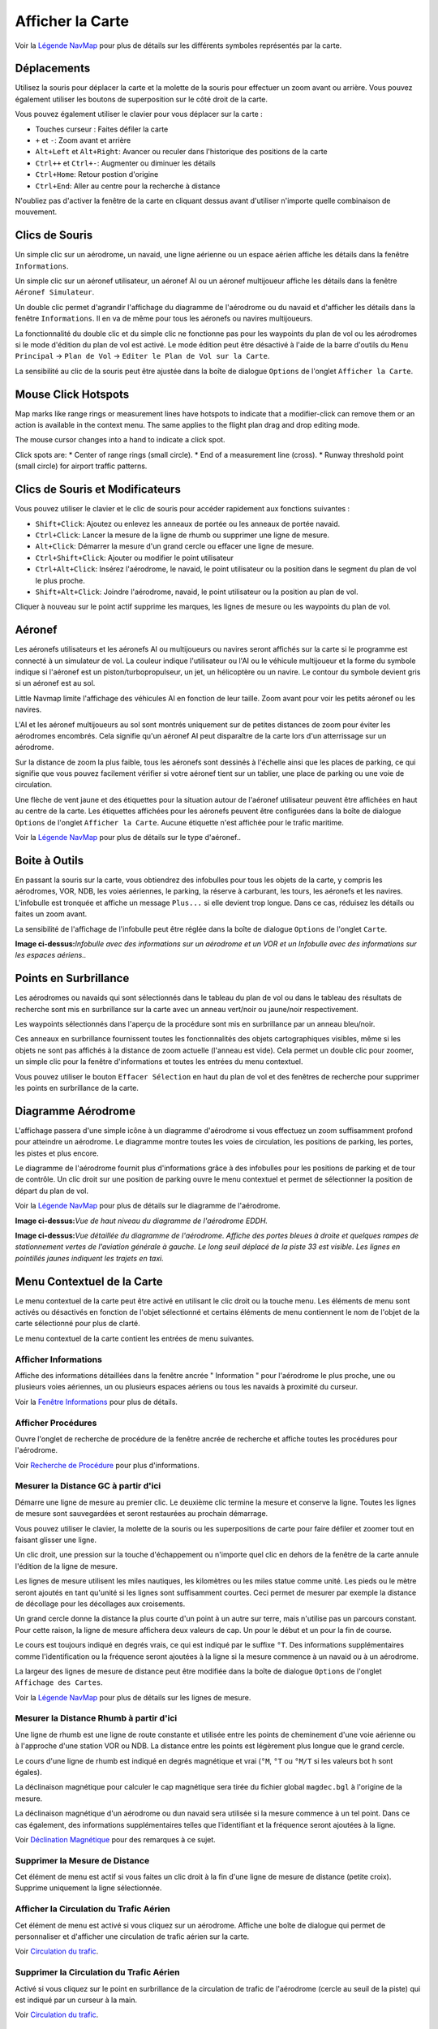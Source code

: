 .. _map-display:

Afficher la Carte
-----------------

Voir la `Légende NavMap <LEGEND.html>`__ pour plus de détails sur les
différents symboles représentés par la carte.

.. _moving:

Déplacements
~~~~~~~~~~~~

Utilisez la souris pour déplacer la carte et la molette de la souris
pour effectuer un zoom avant ou arrière. Vous pouvez également utiliser
les boutons de superposition sur le côté droit de la carte.

Vous pouvez également utiliser le clavier pour vous déplacer sur la
carte :

-  Touches curseur : Faites défiler la carte
-  ``+`` et ``-``: Zoom avant et arrière
-  ``Alt+Left`` et ``Alt+Right``: Avancer ou reculer dans l'historique
   des positions de la carte
-  ``Ctrl++`` et ``Ctrl+-``: Augmenter ou diminuer les détails
-  ``Ctrl+Home``: Retour postion d'origine
-  ``Ctrl+End``: Aller au centre pour la recherche à distance

N'oubliez pas d'activer la fenêtre de la carte en cliquant dessus avant
d'utiliser n'importe quelle combinaison de mouvement.

.. _mouse-clicks:

Clics de Souris
~~~~~~~~~~~~~~~

Un simple clic sur un aérodrome, un navaid, une ligne aérienne ou un
espace aérien affiche les détails dans la fenêtre ``Informations``.

Un simple clic sur un aéronef utilisateur, un aéronef AI ou un aéronef
multijoueur affiche les détails dans la fenêtre ``Aéronef Simulateur``.

Un double clic permet d'agrandir l'affichage du diagramme de l'aérodrome
ou du navaid et d'afficher les détails dans la fenêtre ``Informations``.
Il en va de même pour tous les aéronefs ou navires multijoueurs.

La fonctionnalité du double clic et du simple clic ne fonctionne pas
pour les waypoints du plan de vol ou les aérodromes si le mode d'édition
du plan de vol est activé. Le mode édition peut être désactivé à l'aide
de la barre d'outils du ``Menu Principal`` -> ``Plan de Vol`` ->
``Editer le Plan de Vol sur la Carte``.

La sensibilité au clic de la souris peut être ajustée dans la boîte de
dialogue ``Options`` de l'onglet ``Afficher la Carte``.

Mouse Click Hotspots
~~~~~~~~~~~~~~~~~~~~

Map marks like range rings or measurement lines have hotspots to
indicate that a modifier-click can remove them or an action is available
in the context menu. The same applies to the flight plan drag and drop
editing mode.

The mouse cursor changes into a hand |Hand Cursor| to indicate a click
spot.

Click spots are: \* Center of range rings (small circle). \* End of a
measurement line (cross). \* Runway threshold point (small circle) for
airport traffic patterns.

.. _mouse-clicks-modifiers:

Clics de Souris et Modificateurs
~~~~~~~~~~~~~~~~~~~~~~~~~~~~~~~~

Vous pouvez utiliser le clavier et le clic de souris pour accéder
rapidement aux fonctions suivantes :

-  ``Shift+Click``: Ajoutez ou enlevez les anneaux de portée ou les
   anneaux de portée navaid.
-  ``Ctrl+Click``: Lancer la mesure de la ligne de rhumb ou supprimer
   une ligne de mesure.
-  ``Alt+Click``: Démarrer la mesure d'un grand cercle ou effacer une
   ligne de mesure.
-  ``Ctrl+Shift+Click``: Ajouter ou modifier le point utilisateur
-  ``Ctrl+Alt+Click``: Insérez l'aérodrome, le navaid, le point
   utilisateur ou la position dans le segment du plan de vol le plus
   proche.
-  ``Shift+Alt+Click``: Joindre l'aérodrome, navaid, le point
   utilisateur ou la position au plan de vol.

Cliquer à nouveau sur le point actif supprime les marques, les lignes de
mesure ou les waypoints du plan de vol.

.. _aircraft:

Aéronef
~~~~~~~

Les aéronefs utilisateurs et les aéronefs AI ou multijoueurs ou navires
seront affichés sur la carte si le programme est connecté à un
simulateur de vol. La couleur indique l'utilisateur ou l'AI ou le
véhicule multijoueur et la forme du symbole indique si l'aéronef est un
piston/turbopropulseur, un jet, un hélicoptère ou un navire. Le contour
du symbole devient gris si un aéronef est au sol.

Little Navmap limite l'affichage des véhicules AI en fonction de leur
taille. Zoom avant pour voir les petits aéronef ou les navires.

L'AI et les aéronef multijoueurs au sol sont montrés uniquement sur de
petites distances de zoom pour éviter les aérodromes encombrés. Cela
signifie qu'un aéronef AI peut disparaître de la carte lors d'un
atterrissage sur un aérodrome.

Sur la distance de zoom la plus faible, tous les aéronefs sont dessinés
à l'échelle ainsi que les places de parking, ce qui signifie que vous
pouvez facilement vérifier si votre aéronef tient sur un tablier, une
place de parking ou une voie de circulation.

Une flèche de vent jaune et des étiquettes pour la situation autour de
l'aéronef utilisateur peuvent être affichées en haut au centre de la
carte. Les étiquettes affichées pour les aéronefs peuvent être
configurées dans la boîte de dialogue ``Options`` de l'onglet
``Afficher la Carte``. Aucune étiquette n'est affichée pour le trafic
maritime.

Voir la `Légende NavMap <LEGEND.html#aircraft>`__ pour plus de détails sur
le type d'aéronef..

.. _tooltips:

Boite à Outils
~~~~~~~~~~~~~~

En passant la souris sur la carte, vous obtiendrez des infobulles pour
tous les objets de la carte, y compris les aérodromes, VOR, NDB, les
voies aériennes, le parking, la réserve à carburant, les tours, les
aéronefs et les navires. L'infobulle est tronquée et affiche un message
``Plus...`` si elle devient trop longue. Dans ce cas, réduisez les
détails ou faites un zoom avant.

La sensibilité de l'affichage de l'infobulle peut être réglée dans la
boîte de dialogue ``Options`` de l'onglet ``Carte``.

|Tooltip| |Tooltip Airspace|

**Image ci-dessus:**\ *Infobulle avec des informations sur un aérodrome
et un VOR et un Infobulle avec des informations sur les espaces
aériens..*

.. _highlights:

Points en Surbrillance
~~~~~~~~~~~~~~~~~~~~~~

Les aérodromes ou navaids qui sont sélectionnés dans le tableau du plan
de vol ou dans le tableau des résultats de recherche sont mis en
surbrillance sur la carte avec un anneau vert/noir ou jaune/noir
respectivement.

Les waypoints sélectionnés dans l'aperçu de la procédure sont mis en
surbrillance par un anneau bleu/noir.

Ces anneaux en surbrillance fournissent toutes les fonctionnalités des
objets cartographiques visibles, même si les objets ne sont pas affichés
à la distance de zoom actuelle (l'anneau est vide). Cela permet un
double clic pour zoomer, un simple clic pour la fenêtre d'informations
et toutes les entrées du menu contextuel.

Vous pouvez utiliser le bouton ``Effacer Sélection`` |Clear Selection|
en haut du plan de vol et des fenêtres de recherche pour supprimer les
points en surbrillance de la carte.

.. _airport-diagram:

Diagramme Aérodrome
~~~~~~~~~~~~~~~~~~~

L'affichage passera d'une simple icône à un diagramme d'aérodrome si
vous effectuez un zoom suffisamment profond pour atteindre un aérodrome.
Le diagramme montre toutes les voies de circulation, les positions de
parking, les portes, les pistes et plus encore.

Le diagramme de l'aérodrome fournit plus d'informations grâce à des
infobulles pour les positions de parking et de tour de contrôle. Un clic
droit sur une position de parking ouvre le menu contextuel et permet de
sélectionner la position de départ du plan de vol.

Voir la `Légende NavMap <LEGEND.html#airport-diagram>`__ pour plus de
détails sur le diagramme de l'aérodrome.

|Diagramme de l'Aérodrome|

**Image ci-dessus:**\ *Vue de haut niveau du diagramme de l'aérodrome
EDDH.*

|Diagramme de l'Aérodrome|

**Image ci-dessus:**\ *Vue détaillée du diagramme de l'aérodrome.
Affiche des portes bleues à droite et quelques rampes de stationnement
vertes de l'aviation générale à gauche. Le long seuil déplacé de la
piste 33 est visible. Les lignes en pointillés jaunes indiquent les
trajets en taxi.*

.. _map-context-menu:

Menu Contextuel de la Carte
~~~~~~~~~~~~~~~~~~~~~~~~~~~

Le menu contextuel de la carte peut être activé en utilisant le clic
droit ou la touche menu. Les éléments de menu sont activés ou désactivés
en fonction de l'objet sélectionné et certains éléments de menu
contiennent le nom de l'objet de la carte sélectionné pour plus de
clarté.

Le menu contextuel de la carte contient les entrées de menu suivantes.

.. _show-information:

|Show Information| Afficher Informations
^^^^^^^^^^^^^^^^^^^^^^^^^^^^^^^^^^^^^^^^

Affiche des informations détaillées dans la fenêtre ancrée " Information
" pour l'aérodrome le plus proche, une ou plusieurs voies aériennes, un
ou plusieurs espaces aériens ou tous les navaids à proximité du curseur.

Voir la `Fenêtre Informations <INFO.html#information-dock-window>`__ pour
plus de détails.

.. _show-procedures:

|Show Procedures| Afficher Procédures
^^^^^^^^^^^^^^^^^^^^^^^^^^^^^^^^^^^^^

Ouvre l'onglet de recherche de procédure de la fenêtre ancrée de
recherche et affiche toutes les procédures pour l'aérodrome.

Voir `Recherche de Procédure <SEARCHPROCS.html>`__ pour plus
d'informations.

.. _measure-gc-distance-from-here:

|Measure GC Distance from here| Mesurer la Distance GC à partir d'ici
^^^^^^^^^^^^^^^^^^^^^^^^^^^^^^^^^^^^^^^^^^^^^^^^^^^^^^^^^^^^^^^^^^^^^

Démarre une ligne de mesure au premier clic. Le deuxième clic termine la
mesure et conserve la ligne. Toutes les lignes de mesure sont
sauvegardées et seront restaurées au prochain démarrage.

Vous pouvez utiliser le clavier, la molette de la souris ou les
superpositions de carte pour faire défiler et zoomer tout en faisant
glisser une ligne.

Un clic droit, une pression sur la touche d'échappement ou n'importe
quel clic en dehors de la fenêtre de la carte annule l'édition de la
ligne de mesure.

Les lignes de mesure utilisent les miles nautiques, les kilomètres ou
les miles statue comme unité. Les pieds ou le mètre seront ajoutés en
tant qu'unité si les lignes sont suffisamment courtes. Ceci permet de
mesurer par exemple la distance de décollage pour les décollages aux
croisements.

Un grand cercle donne la distance la plus courte d'un point à un autre
sur terre, mais n'utilise pas un parcours constant. Pour cette raison,
la ligne de mesure affichera deux valeurs de cap. Un pour le début et un
pour la fin de course.

Le cours est toujours indiqué en degrés vrais, ce qui est indiqué par le
suffixe ``°T``. Des informations supplémentaires comme l'identification
ou la fréquence seront ajoutées à la ligne si la mesure commence à un
navaid ou à un aérodrome.

La largeur des lignes de mesure de distance peut être modifiée dans la
boîte de dialogue ``Options`` de l'onglet ``Affichage des Cartes``.

Voir la `Légende NavMap <LEGEND.html#map-marks>`__ pour plus de détails
sur les lignes de mesure.

.. _measure-rhumb-distance-from-here:

|Measure Rhumb Distance from here| Mesurer la Distance Rhumb à partir d'ici
^^^^^^^^^^^^^^^^^^^^^^^^^^^^^^^^^^^^^^^^^^^^^^^^^^^^^^^^^^^^^^^^^^^^^^^^^^^

Une ligne de rhumb est une ligne de route constante et utilisée entre
les points de cheminement d'une voie aérienne ou à l'approche d'une
station VOR ou NDB. La distance entre les points est légèrement plus
longue que le grand cercle.

Le cours d'une ligne de rhumb est indiqué en degrés magnétique et vrai
(``°M``, ``°T`` ou ``°M/T`` si les valeurs bot h sont égales).

La déclinaison magnétique pour calculer le cap magnétique sera tirée du
fichier global ``magdec.bgl`` à l'origine de la mesure.

La déclinaison magnétique d'un aérodrome ou dun navaid sera utilisée si
la mesure commence à un tel point. Dans ce cas également, des
informations supplémentaires telles que l'identifiant et la fréquence
seront ajoutées à la ligne.

Voir `Déclination Magnétique <INTRO.html#magnetic-declination>`__ pour des
remarques à ce sujet.

.. _remove-distance-measurement:

|Remove Distance measurement| Supprimer la Mesure de Distance
^^^^^^^^^^^^^^^^^^^^^^^^^^^^^^^^^^^^^^^^^^^^^^^^^^^^^^^^^^^^^

Cet élément de menu est actif si vous faites un clic droit à la fin
d'une ligne de mesure de distance (petite croix). Supprime uniquement la
ligne sélectionnée.

.. _show-traffic-pattern:

|Display Airport Traffic Pattern| Afficher la Circulation du Trafic Aérien
^^^^^^^^^^^^^^^^^^^^^^^^^^^^^^^^^^^^^^^^^^^^^^^^^^^^^^^^^^^^^^^^^^^^^^^^^^

Cet élément de menu est activé si vous cliquez sur un aérodrome. Affiche
une boîte de dialogue qui permet de personnaliser et d'afficher une
circulation de trafic aérien sur la carte.

Voir `Circulation du trafic <TRAFFICPATTERN.html>`__.

.. _remove-traffic-pattern:

|Remove Airport Traffic Pattern| Supprimer la Circulation du Trafic Aérien
^^^^^^^^^^^^^^^^^^^^^^^^^^^^^^^^^^^^^^^^^^^^^^^^^^^^^^^^^^^^^^^^^^^^^^^^^^

Activé si vous cliquez sur le point en surbrillance de la circulation de
trafic de l'aérodrome (cercle au seuil de la piste) qui est indiqué par
un curseur à la main.

Voir `Circulation du trafic <TRAFFICPATTERN.html>`__.

.. _show-range-rings:

|Show Range Rings| Afficher Anneaux de Portée
^^^^^^^^^^^^^^^^^^^^^^^^^^^^^^^^^^^^^^^^^^^^^

Affiche plusieurs anneaux de portée rouge autour de la position cliquée.
Le nombre et la distance des anneaux de plage peuvent être modifiés dans
la boîte de dialogue ``Options`` de l'onglet ``Affichage des Cartes``.
Une étiquette indique le rayon de chaque anneau en milles nautiques.

La largeur de tous les anneaux de gamme peut être modifiée dans la boîte
de dialogue ``Options`` de l'onglet ``Affichage des Cartes``.

.. _show-navaid-range:

|Show Navaid range| Afficher Portée Navaid
^^^^^^^^^^^^^^^^^^^^^^^^^^^^^^^^^^^^^^^^^^

Affiche un anneau autour de l'aide radio navaid (VOR ou NDB) indiquant
la portée du navaid. Une étiquette indique l'identité et la fréquence et
la couleur de la bague indique le type de navaid.

.. _remove-range-ring:

|Remove Range Ring| Supprimer Anneau de Portée
^^^^^^^^^^^^^^^^^^^^^^^^^^^^^^^^^^^^^^^^^^^^^^

L'élément de menu est actif si vous faites un clic droit au centre d'un
anneau de portée (petit cercle). Supprime les anneaux de la carte.

.. _remove-all-range-rings-and-distance-measurements:

|Remove all Range Rings and Distance measurements| Supprimer tous les Anneaux de Portée et les Mesures de Distance.
^^^^^^^^^^^^^^^^^^^^^^^^^^^^^^^^^^^^^^^^^^^^^^^^^^^^^^^^^^^^^^^^^^^^^^^^^^^^^^^^^^^^^^^^^^^^^^^^^^^^^^^^^^^^^^^^^^^

Supprime tous les anneaux et les lignes de mesure de distance de la
carte.

.. _set-as-flight-plan-departure:

|Set as Flight Plan Departure| Définir comme Départ Plan de Vol
^^^^^^^^^^^^^^^^^^^^^^^^^^^^^^^^^^^^^^^^^^^^^^^^^^^^^^^^^^^^^^^

Ceci est actif si le clic est à un aérodrome, une position de parking
d'aérodrome ou un dépôt de carburant. Il remplacera le départ du plan de
vol actuel ou ajoutera un nouveau départ si le plan de vol est vide.

La piste par défaut sera utilisée comme position de départ si l'objet
cliqué est un aérodrome. L'aérodrome et la position de parking
remplaceront les positions de départ et de départ actuelles si une
position de parking est cliquée dans un diagramme d'aérodrome.

.. _set-as-flight-plan-destination:

|Set as Flight Plan Destination| Définir comme Destination du Plan de Vol
^^^^^^^^^^^^^^^^^^^^^^^^^^^^^^^^^^^^^^^^^^^^^^^^^^^^^^^^^^^^^^^^^^^^^^^^^

Cet élément de menu est actif si le clic est à un aérodrome. Il
remplacera la destination du plan de vol ou ajoutera l'aérodrome si le
plan de vol est vide.

.. _add-position-to-flight-plan:

|Add Position to Flight Plan| Ajouter Position au Plan de Vol
^^^^^^^^^^^^^^^^^^^^^^^^^^^^^^^^^^^^^^^^^^^^^^^^^^^^^^^^^^^^^

Insère l'objet cliqué dans le segment de plan de vol le plus proche.
L'objet sera ajouté avant le départ ou après la destination si la
position cliquée est proche des points de fin de plan de vol.

Le texte ``Position`` est remplacé par un nom d'objet si un aérodrome,
une navaid ou un point d'utilisateur se trouve à la position cliquée.

Une position de plan de vol définie par l'utilisateur est ajoutée au
plan si aucun aérodrome ou navaid n'est proche du point cliqué.

Un point d'utilisateur est converti en une position de plan de vol
définie par l'utilisateur s'il est ajouté au plan.

.. _append-position-to-flight-plan:

|Append Position to Flight Plan| Joindre Position au Plan de Vol
^^^^^^^^^^^^^^^^^^^^^^^^^^^^^^^^^^^^^^^^^^^^^^^^^^^^^^^^^^^^^^^^

Même chose que ``Ajouter une Position au Plan de Vol`` mais ajoutera
toujours l'objet ou la position sélectionnée après la destination ou le
dernier waypoint du plan de vol.

.. _delete-from-flight-plan:

|Delete from Flight Plan| Supprimer du Plan de Vol
^^^^^^^^^^^^^^^^^^^^^^^^^^^^^^^^^^^^^^^^^^^^^^^^^^

Supprimer du plan de vol de l'aérodrome, du navaid ou du plan de vol de
l'utilisateur sélectionné.

.. _edit-name-of-user-waypoint:

|Edit Flight Plan Position| Modifier Position du Plan de Vol
^^^^^^^^^^^^^^^^^^^^^^^^^^^^^^^^^^^^^^^^^^^^^^^^^^^^^^^^^^^^

Modifier le nom ou la position d'un waypoint défini par l'utilisateur.
Voir `Modifier la Position du Plan de Vol <EDITFPPOSITION.html>`__.

La longueur du nom est limitée à 10 caractères lors de l'enregistrement
dans un fichier PLN. D'autres formats de plan de vol ont des limites
plus strictes sur la longueur et les caractères autorisés.

Vous pouvez également éditer les coordonnées directement au lieu de
faire glisser la position du plan de vol. (`Modifier Plan de
Vol <MAPFPEDIT.html#map-flight-plan-editing>`__).

Voir `Formats des Coordonnées <COORDINATES.html>`__ pour obtenir la liste
des formats reconnus par la boîte de dialogue d'édition.

.. _add-userpoint:

|Add Userpoint| Ajouter Point Utilisateur
^^^^^^^^^^^^^^^^^^^^^^^^^^^^^^^^^^^^^^^^^

Ajoutez un waypoint défini par l'utilisateur aux données utilisateur.
Certains champs de la boîte de dialogue du point utilisateur sont
remplis automatiquement en fonction de l'objet de la carte sélectionné.

Les coordonnées sont toujours renseignées. Si l'objet sélectionné est un
aéroport ou un navaid, un point utilisateur de type ``Aérodrome`` ou
``Waypoint`` est créé et les champs Identifiant, Région, Nom et Altitude
sont remplis.

Si la position sélectionnée est un espace cartographique vide, un point
utilisateur de type ``Bookmark`` est créé à cette position. L'altitude
est renseignée si des données altimétriques hors ligne GLOBE sont
installées. Voir `Profil d'Élévation du Plan de
Vol <OPTIONS.html#cache-elevation>`__.

Voir `Ajouter Point Utilisateur <USERPOINT.html#userpoints-dialog-add>`__
pour plus d'informations.

.. _edit-userpoint:

|Edit Userpoint| Modifier Point Utilisateur
^^^^^^^^^^^^^^^^^^^^^^^^^^^^^^^^^^^^^^^^^^^

Ouvrez la boîte de dialogue d'édition d'un point utilisateur. Activé
uniquement si l'objet sélectionné est un point utilisateur. Voir
`Modifier Point Utilisateur <USERPOINT.html#userpoints-dialog-edit>`__.

.. _move-userpoint:

|Move Userpoint| Déplacer Point Utilisateur
^^^^^^^^^^^^^^^^^^^^^^^^^^^^^^^^^^^^^^^^^^^

Déplacez le point d'utilisateur vers une nouvelle position sur la carte.
Activé uniquement si l'objet sélectionné est un point utilisateur.

Cliquez avec le bouton gauche de la souris pour placer le point
utilisateur à la nouvelle position. Cliquez avec le bouton droit de la
souris ou appuyez sur la touche d'échappement pour annuler l'opération
et ramener le point utilisateur à sa position initiale.

.. _delete-userpoint:

|Delete Userpoint| Supprimer Point Utilisateur
^^^^^^^^^^^^^^^^^^^^^^^^^^^^^^^^^^^^^^^^^^^^^^

Supprimez le repère de balisage défini par l'utilisateur des données
utilisateur après confirmation. Activé uniquement si l'objet sélectionné
est un point utilisateur.

.. _show-in-search:

|Show in Search| Afficher dans la Recherche
^^^^^^^^^^^^^^^^^^^^^^^^^^^^^^^^^^^^^^^^^^^

Afficher l'aérodrome, navaid, le point utilisateur, le client connecté
ou le centre connecté le plus proche dans la boîte de dialogue de
recherche. Les paramètres de recherche actuels sont réinitialisés.

.. _set-center-for-distance-search:

|Set Center for Distance Search| Définir le Centre pour la Recherche à Distance
^^^^^^^^^^^^^^^^^^^^^^^^^^^^^^^^^^^^^^^^^^^^^^^^^^^^^^^^^^^^^^^^^^^^^^^^^^^^^^^

Définisser le point central de la fonction de recherche de distance.
Voir `Recherche de distance <SEARCH.html#distance-search>`__. Le centre de
la recherche de distance est mis en surbrillance par le symbole
|Distance Search Symbol| .

.. _set-home:

|Set Home| Définir Origine
^^^^^^^^^^^^^^^^^^^^^^^^^^

Définissez la vue de carte actuellement visible comme votre vue
d'origine. Le centre de la zone d'origine est mis en surbrillance par un
symbole |Home Symbol| .

.. |Hand Cursor| image:: ../images/cursorhand.jpg
.. |Tooltip| image:: ../images/tooltip_fr.jpg
.. |Tooltip Airspace| image:: ../images/tooltipairspace_fr.jpg
.. |Clear Selection| image:: ../images/icon_clearselection.png
.. |Diagramme de l'Aérodrome| image:: ../images/airportdiagram1.jpg
.. |Diagramme de l'Aérodrome| image:: ../images/airportdiagram2.jpg
.. |Show Information| image:: ../images/icon_globals.png
.. |Show Procedures| image:: ../images/icon_approach.png
.. |Measure GC Distance from here| image:: ../images/icon_distancemeasure.png
.. |Measure Rhumb Distance from here| image:: ../images/icon_distancemeasurerhumb.png
.. |Remove Distance measurement| image:: ../images/icon_distancemeasureoff.png
.. |Display Airport Traffic Pattern| image:: ../images/icon_trafficpattern.png
.. |Remove Airport Traffic Pattern| image:: ../images/icon_trafficpatternoff.png
.. |Show Range Rings| image:: ../images/icon_rangerings.png
.. |Show Navaid range| image:: ../images/icon_navrange.png
.. |Remove Range Ring| image:: ../images/icon_rangeringoff.png
.. |Remove all Range Rings and Distance measurements| image:: ../images/icon_rangeringsoff.png
.. |Set as Flight Plan Departure| image:: ../images/icon_airportroutedest.png
.. |Set as Flight Plan Destination| image:: ../images/icon_airportroutestart.png
.. |Add Position to Flight Plan| image:: ../images/icon_routeadd.png
.. |Append Position to Flight Plan| image:: ../images/icon_routeadd.png
.. |Delete from Flight Plan| image:: ../images/icon_routedeleteleg.png
.. |Edit Flight Plan Position| image:: ../images/icon_routestring.png
.. |Add Userpoint| image:: ../images/icon_userdata_add.png
.. |Edit Userpoint| image:: ../images/icon_userdata_edit.png
.. |Move Userpoint| image:: ../images/icon_userdata_move.png
.. |Delete Userpoint| image:: ../images/icon_userdata_delete.png
.. |Show in Search| image:: ../images/icon_search.png
.. |Set Center for Distance Search| image:: ../images/icon_mark.png
.. |Distance Search Symbol| image:: ../images/icon_distancemark.png
.. |Set Home| image:: ../images/icon_home.png
.. |Home Symbol| image:: ../images/icon_homesymbol.png

